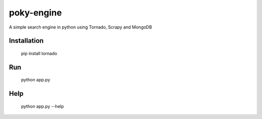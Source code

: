 poky-engine
===========

A simple search engine in python using Tornado, Scrapy and MongoDB

Installation
------------

    pip install tornado

Run
---

    python app.py

Help
----

    python app.py --help
